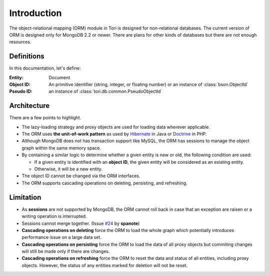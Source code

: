 Introduction
************

The object-relational mapping (ORM) module in Tori is designed for non-relational
databases. The current version of ORM is designed only for MongoDB 2.2 or newer.
There are plans for other kinds of databases but there are not enough resources.

Definitions
===========

In this documentation, let's define:

:Entity:    Document
:Object ID: An primitive identifier (string, integer, or floating number) or an
            instance of :class:`bson.ObjectId`
:Pseudo ID: an instance of :class:`tori.db.common.PseudoObjectId`

Architecture
============

There are a few points to highlight.

* The lazy-loading strategy and proxy objects are used for loading data wherever
  applicable.
* The ORM uses **the unit-of-work pattern** as used by `Hibernate <http://www.hibernate.org/>`_
  in Java or `Doctrine <http://www.doctrine-project.org/>`_ in PHP.
* Although MongoDB does not has transaction support like MySQL, the ORM has
  sessions to manage the object graph within the same memory space.
* By containing a similar logic to determine whether a given entity is new or
  old, the following condition are used:

  * If a given entity is identified with an **object ID**, the given entity will
    be considered as an existing entity.
  * Otherwise, it will be a new entity.

* The object ID cannot be changed via the ORM interfaces.
* The ORM supports cascading operations on deleting, persisting, and refreshing.

Limitation
==========

* As **sessions** are not supported by MongoDB, the ORM cannot roll back in case
  that an exception are raisen or a writing operation is interrupted.
* Sessions cannot merge together. (Issue `#24 <https://github.com/shiroyuki/Tori/issues/24>`_
  by **spanote**)
* **Cascading operations on deleting** force the ORM to load the whole graph
  which potentially introduces performance issue on a large data set.
* **Cascading operations on persisting** force the ORM to load the data of all
  proxy objects but commiting changes will still be made only if there are changes.
* **Cascading operations on refreshing** force the ORM to reset the data and
  status of all entities, including proxy objects. However, the status of any
  entities marked for deletion will not be reset.
  